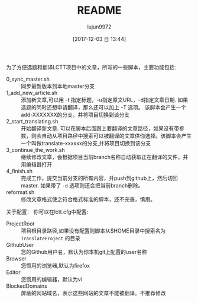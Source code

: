 #+TITLE: README
#+AUTHOR: lujun9972
#+TAGS: lctt-scripts
#+DATE: [2017-12-03 日 13:44]
#+LANGUAGE:  zh-CN
#+OPTIONS:  H:6 num:nil toc:t \n:nil ::t |:t ^:nil -:nil f:t *:t <:nil

为了方便选题和翻译LCTT项目中的文章，所写的一些脚本，主要功能包括：

+ 0_sync_master.sh :: 同步最新版本到本地master分支
+ 1_add_new_article.sh :: 添加新文章,可以用 -t 指定标题，-u指定原文URL，-d指定文章日期. 如果选题的同时还想申请翻译，那么还可以加上 -T 选项。 该脚本会产生一个add-XXXXXXX的分支，并将项目切换到该分支
+ 2_start_translating.sh :: 开始翻译新文章. 可以在脚本后面跟上要翻译的文章路径，如果没有带参数，则会自动从项目路径中搜索可以被翻译的文章供你选择。该脚本会产生一个叫做translate-xxxxxx的分支,并将项目切换到该分支
+ 3_continue_the_work.sh :: 继续修改文章，会根据项目当前branch名称自动获取正在翻译的文件，并用编辑器打开
+ 4_finish.sh :: 完成工作，提交当前分支的所有内容，并push到github上，然后切回master. 如果带了 =-d= 选项则还会把当前branch删除。
+ reformat.sh :: 修改文章格式使之符合格式标准的脚本，还不完善，慎用。

关于配置：
你可以在lctt.cfg中配置:

+ ProjectRoot :: 项目根目录路径,如果没有配置则脚本从$HOME目录中搜索名为 =TranslateProject= 的目录
+ GithubUser :: 您的Github用户名，默认为你本机git上配置的user名称
+ Browser :: 您惯用的浏览器,默认为firefox
+ Editor :: 您惯用的编辑器，默认为vi
+ BlockedDomains :: 屏蔽的网站域名，表示这些网站的文章不能被翻译。不推荐修改
